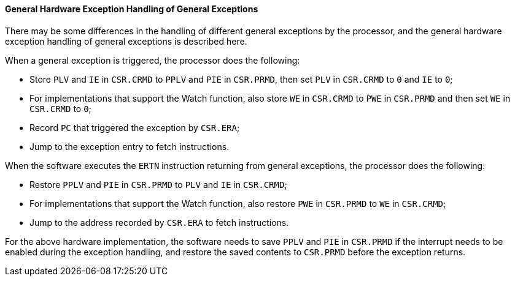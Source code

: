 [[general-hardware-exception-handling-of-general-exceptions]]
==== General Hardware Exception Handling of General Exceptions

There may be some differences in the handling of different general exceptions by the processor, and the general hardware exception handling of general exceptions is described here.

When a general exception is triggered, the processor does the following:

* Store `PLV` and `IE` in `CSR.CRMD` to `PPLV` and `PIE` in `CSR.PRMD`, then set `PLV` in `CSR.CRMD` to `0` and `IE` to `0`;

* For implementations that support the Watch function, also store `WE` in `CSR.CRMD` to `PWE` in `CSR.PRMD` and then set `WE` in `CSR.CRMD` to `0`;

* Record `PC` that triggered the exception by `CSR.ERA`;

* Jump to the exception entry to fetch instructions.

When the software executes the `ERTN` instruction returning from general exceptions, the processor does the following:

* Restore `PPLV` and `PIE` in `CSR.PRMD` to `PLV` and `IE` in `CSR.CRMD`;

* For implementations that support the Watch function, also restore `PWE` in `CSR.PRMD` to `WE` in `CSR.CRMD`;

* Jump to the address recorded by `CSR.ERA` to fetch instructions.

For the above hardware implementation, the software needs to save `PPLV` and `PIE` in `CSR.PRMD` if the interrupt needs to be enabled during the exception handling, and restore the saved contents to `CSR.PRMD` before the exception returns.
